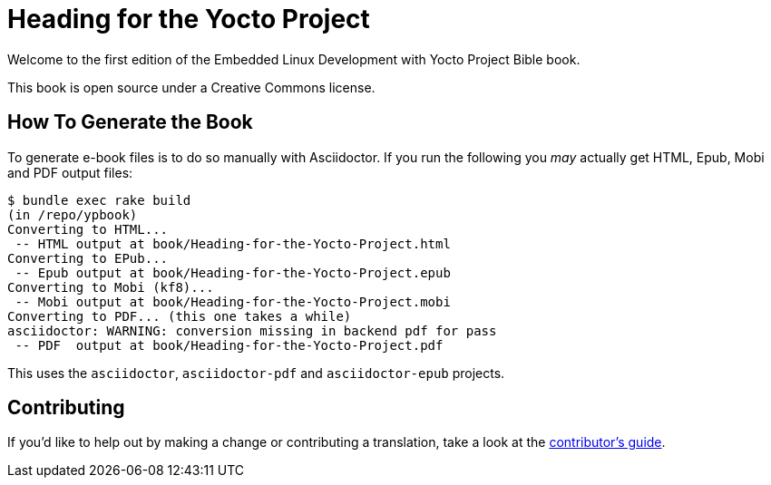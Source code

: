= Heading for the Yocto Project

Welcome to the first edition of the Embedded Linux Development with Yocto Project Bible book.

This book is open source under a Creative Commons license.

== How To Generate the Book

To generate e-book files is to do so manually with Asciidoctor. If you run the following you _may_ actually get HTML, Epub, Mobi and PDF output files:

----
$ bundle exec rake build
(in /repo/ypbook)
Converting to HTML...
 -- HTML output at book/Heading-for-the-Yocto-Project.html
Converting to EPub...
 -- Epub output at book/Heading-for-the-Yocto-Project.epub
Converting to Mobi (kf8)...
 -- Mobi output at book/Heading-for-the-Yocto-Project.mobi
Converting to PDF... (this one takes a while)
asciidoctor: WARNING: conversion missing in backend pdf for pass
 -- PDF  output at book/Heading-for-the-Yocto-Project.pdf
----

This uses the `asciidoctor`, `asciidoctor-pdf` and `asciidoctor-epub` projects.

== Contributing

If you'd like to help out by making a change or contributing a translation, take a look at the link:CONTRIBUTING.md[contributor's guide].
